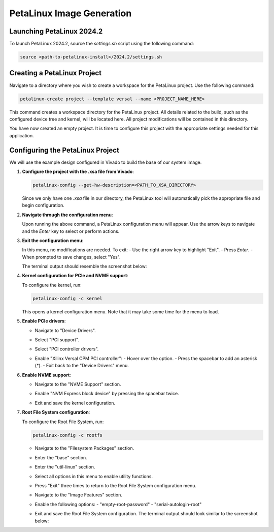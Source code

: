 .. _ps_pcie_pl_pcie_driver_debug_checklist:

==========================
PetaLinux Image Generation
==========================

Launching PetaLinux 2024.2
--------------------------
To launch PetaLinux 2024.2, source the `settings.sh` script using the following command:

.. code-block:: bash

    source <path-to-petalinux-install>/2024.2/settings.sh

Creating a PetaLinux Project
----------------------------
Navigate to a directory where you wish to create a workspace for the PetaLinux project. Use the following command:

.. code-block:: bash

    petalinux-create project --template versal --name <PROJECT_NAME_HERE>

This command creates a workspace directory for the PetaLinux project. All details related to the build, such as the configured device tree and kernel, will be located here. All project modifications will be contained in this directory.

You have now created an empty project. It is time to configure this project with the appropriate settings needed for this application.

.. image:: Petalinux_Image_Generation/img_16.jpg

Configuring the PetaLinux Project
---------------------------------
We will use the example design configured in Vivado to build the base of our system image.

1. **Configure the project with the .xsa file from Vivado**:

   .. code-block:: bash

       petalinux-config --get-hw-description=<PATH_TO_XSA_DIRECTORY>

   Since we only have one `.xsa` file in our directory, the PetaLinux tool will automatically pick the appropriate file and begin configuration.

   .. image:: Petalinux_Image_Generation/img_17.jpg

2. **Navigate through the configuration menu**:

   Upon running the above command, a PetaLinux configuration menu will appear. Use the arrow keys to navigate and the `Enter` key to select or perform actions.

   .. image:: Petalinux_Image_Generation/img_18.jpg

3. **Exit the configuration menu**:

   In this menu, no modifications are needed. To exit:
   - Use the right arrow key to highlight "Exit".
   - Press `Enter`.
   - When prompted to save changes, select "Yes".

   The terminal output should resemble the screenshot below:

   .. image:: Petalinux_Image_Generation/img_19.jpg

4. **Kernel configuration for PCIe and NVME support**:

   To configure the kernel, run:

   .. code-block:: bash

       petalinux-config -c kernel

   This opens a kernel configuration menu. Note that it may take some time for the menu to load.

5. **Enable PCIe drivers**:

   - Navigate to "Device Drivers".

     .. image:: Petalinux_Image_Generation/img_20.jpg

   - Select "PCI support".

     .. image:: Petalinux_Image_Generation/img_21.jpg

   - Select "PCI controller drivers".

     .. image:: Petalinux_Image_Generation/img_22.jpg

   - Enable "Xilinx Versal CPM PCI controller":
     - Hover over the option.
     - Press the spacebar to add an asterisk (`*`).
     - Exit back to the "Device Drivers" menu.

     .. image:: Petalinux_Image_Generation/img_23.jpg

6. **Enable NVME support**:

   - Navigate to the "NVME Support" section.

     .. image:: Petalinux_Image_Generation/img_24.jpg

   - Enable "NVM Express block device" by pressing the spacebar twice.

     .. image:: Petalinux_Image_Generation/img_25.jpg

   - Exit and save the kernel configuration.

     .. image:: Petalinux_Image_Generation/img_26.jpg

7. **Root File System configuration**:

   To configure the Root File System, run:

   .. code-block:: bash

       petalinux-config -c rootfs

   - Navigate to the "Filesystem Packages" section.

     .. image:: Petalinux_Image_Generation/img_27.jpg

   - Enter the "base" section.

     .. image:: Petalinux_Image_Generation/img_28.jpg

   - Enter the "util-linux" section.

     .. image:: Petalinux_Image_Generation/img_29.jpg

   - Select all options in this menu to enable utility functions.

     .. image:: Petalinux_Image_Generation/img_30.jpg

   - Press "Exit" three times to return to the Root File System configuration menu.
   - Navigate to the "Image Features" section.

     .. image:: Petalinux_Image_Generation/img_31.jpg

   - Enable the following options:
     - "empty-root-password"
     - "serial-autologin-root"

     .. image:: Petalinux_Image_Generation/img_32.jpg

   - Exit and save the Root File System configuration. The terminal output should look similar to the screenshot below:

     .. image:: Petalinux_Image_Generation/img_33.jpg
